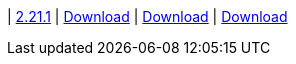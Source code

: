 
| https://github.com/vaticle/typedb-studio/releases/tag/2.21.1[2.21.1]
| https://github.com/vaticle/typedb-studio/releases/download/2.21.1/typedb-studio-windows-2.21.1.exe[Download]
// Check: PASSED
| https://github.com/vaticle/typedb-studio/releases/download/2.21.1/typedb-studio-linux-2.21.1.tar.gz[Download]
// Check: PASSED
| https://github.com/vaticle/typedb-studio/releases/download/2.21.1/typedb-studio-mac-2.21.1.dmg[Download]
// Check: PASSED
